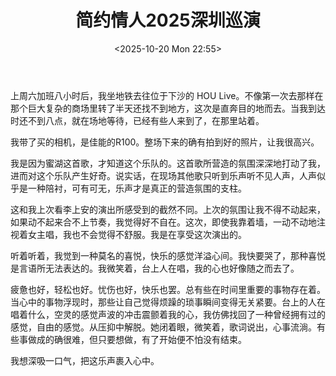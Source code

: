 #+TITLE: 简约情人2025深圳巡演
#+DATE: <2025-10-20 Mon 22:55>
#+TAGS[]: 随笔

上周六加班八小时后，我坐地铁去往位于下沙的 HOU Live。不像第一次去那样在那个巨大复杂的商场里转了半天还找不到地方，这次是直奔目的地而去。当我到达时还不到八点，就在场地等待，已经有些人来到了，在那里站着。

我带了买的相机，是佳能的R100。整场下来的确有拍到好的照片，让我很高兴。

我是因为蜜湖这首歌，才知道这个乐队的。这首歌所营造的氛围深深地打动了我，进而对这个乐队产生好奇。说实话，在现场其他歌只听到乐声听不见人声，人声似乎是一种陪衬，可有可无，乐声才是真正的营造氛围的支柱。

这和我上次看李上安的演出所感受到的截然不同。上次的氛围让我不得不动起来，如果动不起来合不上节奏，我觉得好不自在。这次，即使我靠着墙，一动不动地注视着女主唱，我也不会觉得不舒服。我是在享受这次演出的。

听着听着，我觉到一种莫名的喜悦，快乐的感觉洋溢心间。我快要哭了，那种喜悦是言语所无法表达的。我微笑着，台上人在唱，我的心也好像随之而去了。

疲惫也好，轻松也好。忧伤也好，快乐也罢。总有些在时间里重要的事物存在着。当心中的事物浮现时，那些让自己觉得烦躁的琐事瞬间变得无关紧要。台上的人在唱着什么，空灵的感觉声波的冲击震颤着我的心，我仿佛找回了一种曾经拥有过的感觉，自由的感觉。从压抑中解脱。她闭着眼，微笑着，歌词说出，心事流淌。有些事做成的确很难，但只要想做，有了开始便不怕没有结束。

我想深吸一口气，把这乐声裹入心中。
